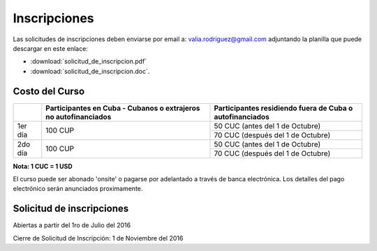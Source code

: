 ﻿#############
Inscripciones
#############

Las solicitudes de inscripciones deben enviarse por email a:
valia.rodriguez@gmail.com adjuntando la planilla que puede descargar en este
enlace:

* :download:`solicitud_de_inscripcion.pdf` 
* :download:`solicitud_de_inscripcion.doc`.

***************
Costo del Curso
***************

+---------+--------------------------------------+------------------------------------+
|         | Participantes en Cuba - Cubanos o    | Participantes residiendo           |
|         | extrajeros no autofinanciados        | fuera de Cuba o autofinanciados    |
+=========+======================================+====================================+
| 1er día | 100 CUP                              | 50 CUC     (antes del 1 de Octubre)|
|         |                                      +------------------------------------+
|         |                                      | 70 CUC   (después del 1 de Octubre)|
+---------+--------------------------------------+------------------------------------+
| 2do día | 100 CUP                              | 50 CUC     (antes del 1 de Octubre)|
|         |                                      +------------------------------------+
|         |                                      | 70 CUC   (después del 1 de Octubre)|
+---------+--------------------------------------+------------------------------------+

**Nota: 1 CUC = 1 USD**

El curso puede ser abonado 'onsite' o pagarse por adelantado a través de banca
electrónica. Los detalles del pago electrónico serán anunciados proximamente.


********************************************
Solicitud de inscripciones
********************************************

Abiertas a partir del 1ro de Julio del 2016

Cierre de Solicitud de Inscripción: 1 de Noviembre del 2016
